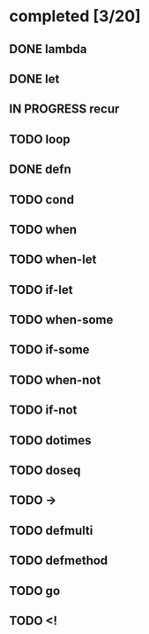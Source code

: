 * completed [3/20]
** DONE lambda
:LOGBOOK:
- State "DONE"       from "TODO"       [2015-06-07 Sun 00:45]
:END:
** DONE let
:LOGBOOK:  
- State "DONE"       from "IN PROGRESS" [2015-06-16 Tue 15:33]
- State "IN PROGRESS" from "TODO"       [2015-06-13 Sat 23:24]
:END:      
** IN PROGRESS recur
:LOGBOOK:  
- State "IN PROGRESS" from "TODO"       [2015-06-14 Sun 22:38]
:END:      
** TODO loop
** DONE defn
:LOGBOOK:
- State "DONE"       from "TODO"       [2015-06-07 Sun 00:45]
:END:
** TODO cond
** TODO when
** TODO when-let
** TODO if-let
** TODO when-some
** TODO if-some
** TODO when-not
** TODO if-not
** TODO dotimes
** TODO doseq
** TODO ->
** TODO defmulti
** TODO defmethod
** TODO go
** TODO <!
